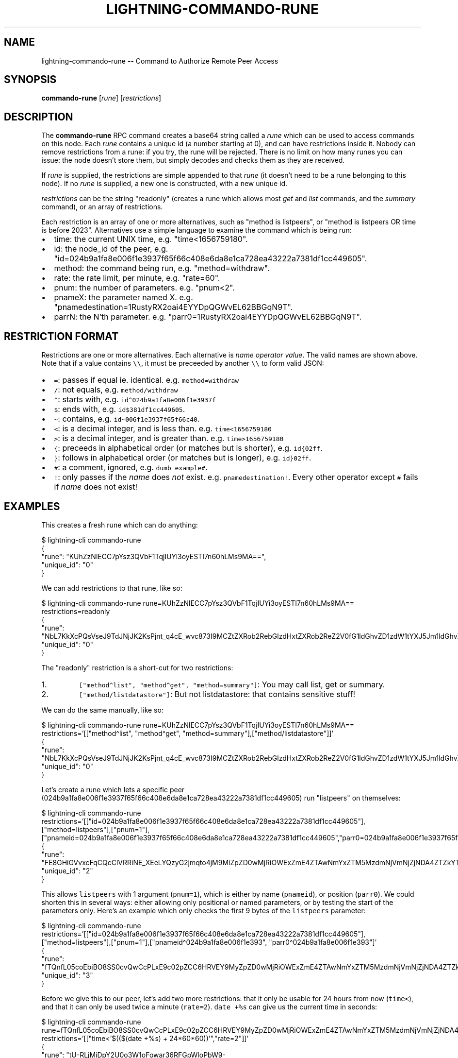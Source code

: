 .\" -*- mode: troff; coding: utf-8 -*-
.TH "LIGHTNING-COMMANDO-RUNE" "7" "" "Core Lightning 22.11rc1" ""
.SH NAME
lightning-commando-rune -- Command to Authorize Remote Peer Access
.SH SYNOPSIS
\fBcommando-rune\fR [\fIrune\fR] [\fIrestrictions\fR]
.SH DESCRIPTION
The \fBcommando-rune\fR RPC command creates a base64 string called a
\fIrune\fR which can be used to access commands on this node.  Each \fIrune\fR
contains a unique id (a number starting at 0), and can have
restrictions inside it.  Nobody can remove restrictions from a rune: if
you try, the rune will be rejected.  There is no limit on how many
runes you can issue: the node doesn't store them, but simply decodes
and checks them as they are received.
.PP
If \fIrune\fR is supplied, the restrictions are simple appended to that
\fIrune\fR (it doesn't need to be a rune belonging to this node).  If no
\fIrune\fR is supplied, a new one is constructed, with a new unique id.
.PP
\fIrestrictions\fR can be the string \(dqreadonly\(dq (creates a rune which
allows most \fIget\fR and \fIlist\fR commands, and the \fIsummary\fR command), or
an array of restrictions.
.PP
Each restriction is an array of one or more alternatives, such as \(dqmethod
is listpeers\(dq, or \(dqmethod is listpeers OR time is before 2023\(dq.  Alternatives use a simple language to examine the command which is
being run:
.IP "\(bu" 2
time: the current UNIX time, e.g. \(dqtime<1656759180\(dq.
.if n \
.sp -1
.if t \
.sp -0.25v
.IP "\(bu" 2
id: the node_id of the peer, e.g. \(dqid=024b9a1fa8e006f1e3937f65f66c408e6da8e1ca728ea43222a7381df1cc449605\(dq.
.if n \
.sp -1
.if t \
.sp -0.25v
.IP "\(bu" 2
method: the command being run, e.g. \(dqmethod=withdraw\(dq.
.if n \
.sp -1
.if t \
.sp -0.25v
.IP "\(bu" 2
rate: the rate limit, per minute, e.g. \(dqrate=60\(dq.
.if n \
.sp -1
.if t \
.sp -0.25v
.IP "\(bu" 2
pnum: the number of parameters. e.g. \(dqpnum<2\(dq.
.if n \
.sp -1
.if t \
.sp -0.25v
.IP "\(bu" 2
pnameX: the parameter named X. e.g. \(dqpnamedestination=1RustyRX2oai4EYYDpQGWvEL62BBGqN9T\(dq.
.if n \
.sp -1
.if t \
.sp -0.25v
.IP "\(bu" 2
parrN: the N'th parameter. e.g. \(dqparr0=1RustyRX2oai4EYYDpQGWvEL62BBGqN9T\(dq.
.SH RESTRICTION FORMAT
Restrictions are one or more alternatives.  Each
alternative is \fIname\fR \fIoperator\fR \fIvalue\fR.  The valid names are shown
above.  Note that if a value contains \fC\e\e\fR, it must be preceeded by another \fC\e\e\fR
to form valid JSON:
.IP "\(bu" 2
\fC=\fR: passes if equal ie. identical. e.g. \fCmethod=withdraw\fR
.if n \
.sp -1
.if t \
.sp -0.25v
.IP "\(bu" 2
\fC/\fR: not equals, e.g. \fCmethod/withdraw\fR
.if n \
.sp -1
.if t \
.sp -0.25v
.IP "\(bu" 2
\fC\(ha\fR: starts with, e.g. \fCid\(ha024b9a1fa8e006f1e3937f\fR
.if n \
.sp -1
.if t \
.sp -0.25v
.IP "\(bu" 2
\fC$\fR: ends with, e.g. \fCid$381df1cc449605\fR.
.if n \
.sp -1
.if t \
.sp -0.25v
.IP "\(bu" 2
\fC\(ti\fR: contains, e.g. \fCid\(ti006f1e3937f65f66c40\fR.
.if n \
.sp -1
.if t \
.sp -0.25v
.IP "\(bu" 2
\fC<\fR: is a decimal integer, and is less than. e.g. \fCtime<1656759180\fR
.if n \
.sp -1
.if t \
.sp -0.25v
.IP "\(bu" 2
\fC>\fR: is a decimal integer, and is greater than. e.g. \fCtime>1656759180\fR
.if n \
.sp -1
.if t \
.sp -0.25v
.IP "\(bu" 2
\fC{\fR: preceeds in alphabetical order (or matches but is shorter), e.g. \fCid{02ff\fR.
.if n \
.sp -1
.if t \
.sp -0.25v
.IP "\(bu" 2
\fC}\fR: follows in alphabetical order (or matches but is longer), e.g. \fCid}02ff\fR.
.if n \
.sp -1
.if t \
.sp -0.25v
.IP "\(bu" 2
\fC#\fR: a comment, ignored, e.g. \fCdumb example#\fR.
.if n \
.sp -1
.if t \
.sp -0.25v
.IP "\(bu" 2
\fC!\fR: only passes if the \fIname\fR does \fInot\fR exist. e.g. \fCpnamedestination!\fR.
Every other operator except \fC#\fR fails if \fIname\fR does not exist!
.SH EXAMPLES
This creates a fresh rune which can do anything:
.LP
.EX
$ lightning-cli commando-rune
{
   \(dqrune\(dq: \(dqKUhZzNlECC7pYsz3QVbF1TqjIUYi3oyESTI7n60hLMs9MA==\(dq,
   \(dqunique_id\(dq: \(dq0\(dq
}
.EE
.PP
We can add restrictions to that rune, like so:
.LP
.EX
$ lightning-cli commando-rune rune=KUhZzNlECC7pYsz3QVbF1TqjIUYi3oyESTI7n60hLMs9MA== restrictions=readonly
{
   \(dqrune\(dq: \(dqNbL7KkXcPQsVseJ9TdJNjJK2KsPjnt_q4cE_wvc873I9MCZtZXRob2RebGlzdHxtZXRob2ReZ2V0fG1ldGhvZD1zdW1tYXJ5Jm1ldGhvZC9saXN0ZGF0YXN0b3Jl\(dq,
   \(dqunique_id\(dq: \(dq0\(dq
}
.EE
.PP
The \(dqreadonly\(dq restriction is a short-cut for two restrictions:
.IP "1.  "
\fC[\(dqmethod\(halist\(dq, \(dqmethod\(haget\(dq, \(dqmethod=summary\(dq]\fR: You may call list, get or summary.
.if n \
.sp -1
.if t \
.sp -0.25v
.IP "2.  "
\fC[\(dqmethod/listdatastore\(dq]\fR: But not listdatastore: that contains sensitive stuff!
.LP
We can do the same manually, like so:
.LP
.EX
$ lightning-cli commando-rune rune=KUhZzNlECC7pYsz3QVbF1TqjIUYi3oyESTI7n60hLMs9MA== restrictions='[[\(dqmethod\(halist\(dq, \(dqmethod\(haget\(dq, \(dqmethod=summary\(dq],[\(dqmethod/listdatastore\(dq]]'
{
   \(dqrune\(dq: \(dqNbL7KkXcPQsVseJ9TdJNjJK2KsPjnt_q4cE_wvc873I9MCZtZXRob2RebGlzdHxtZXRob2ReZ2V0fG1ldGhvZD1zdW1tYXJ5Jm1ldGhvZC9saXN0ZGF0YXN0b3Jl\(dq,
   \(dqunique_id\(dq: \(dq0\(dq
}
.EE
.PP
Let's create a rune which lets a specific peer
(024b9a1fa8e006f1e3937f65f66c408e6da8e1ca728ea43222a7381df1cc449605)
run \(dqlistpeers\(dq on themselves:
.LP
.EX
$ lightning-cli commando-rune restrictions='[[\(dqid=024b9a1fa8e006f1e3937f65f66c408e6da8e1ca728ea43222a7381df1cc449605\(dq],[\(dqmethod=listpeers\(dq],[\(dqpnum=1\(dq],[\(dqpnameid=024b9a1fa8e006f1e3937f65f66c408e6da8e1ca728ea43222a7381df1cc449605\(dq,\(dqparr0=024b9a1fa8e006f1e3937f65f66c408e6da8e1ca728ea43222a7381df1cc449605\(dq]]'
{
   \(dqrune\(dq: \(dqFE8GHiGVvxcFqCQcClVRRiNE_XEeLYQzyG2jmqto4jM9MiZpZD0wMjRiOWExZmE4ZTAwNmYxZTM5MzdmNjVmNjZjNDA4ZTZkYThlMWNhNzI4ZWE0MzIyMmE3MzgxZGYxY2M0NDk2MDUmbWV0aG9kPWxpc3RwZWVycyZwbnVtPTEmcG5hbWVpZD0wMjRiOWExZmE4ZTAwNmYxZTM5MzdmNjVmNjZjNDA4ZTZkYThlMWNhNzI4ZWE0MzIyMmE3MzgxZGYxY2M0NDk2MDV8cGFycjA9MDI0YjlhMWZhOGUwMDZmMWUzOTM3ZjY1ZjY2YzQwOGU2ZGE4ZTFjYTcyOGVhNDMyMjJhNzM4MWRmMWNjNDQ5NjA1\(dq,
   \(dqunique_id\(dq: \(dq2\(dq
}
.EE
.PP
This allows \fClistpeers\fR with 1 argument (\fCpnum=1\fR), which is either by name (\fCpnameid\fR), or position (\fCparr0\fR).  We could shorten this in several ways: either allowing only positional or named parameters, or by testing the start of the parameters only.  Here's an example which only checks the first 9 bytes of the \fClistpeers\fR parameter:
.LP
.EX
$ lightning-cli commando-rune restrictions='[[\(dqid=024b9a1fa8e006f1e3937f65f66c408e6da8e1ca728ea43222a7381df1cc449605\(dq],[\(dqmethod=listpeers\(dq],[\(dqpnum=1\(dq],[\(dqpnameid\(ha024b9a1fa8e006f1e393\(dq, \(dqparr0\(ha024b9a1fa8e006f1e393\(dq]'
 {
   \(dqrune\(dq: \(dqfTQnfL05coEbiBO8SS0cvQwCcPLxE9c02pZCC6HRVEY9MyZpZD0wMjRiOWExZmE4ZTAwNmYxZTM5MzdmNjVmNjZjNDA4ZTZkYThlMWNhNzI4ZWE0MzIyMmE3MzgxZGYxY2M0NDk2MDUmbWV0aG9kPWxpc3RwZWVycyZwbnVtPTEmcG5hbWVpZF4wMjRiOWExZmE4ZTAwNmYxZTM5M3xwYXJyMF4wMjRiOWExZmE4ZTAwNmYxZTM5Mw==\(dq,
   \(dqunique_id\(dq: \(dq3\(dq
}
.EE
.PP
Before we give this to our peer, let's add two more restrictions: that
it only be usable for 24 hours from now (\fCtime<\fR), and that it can only
be used twice a minute (\fCrate=2\fR).  \fCdate +%s\fR can give us the current
time in seconds:
.LP
.EX
$ lightning-cli commando-rune rune=fTQnfL05coEbiBO8SS0cvQwCcPLxE9c02pZCC6HRVEY9MyZpZD0wMjRiOWExZmE4ZTAwNmYxZTM5MzdmNjVmNjZjNDA4ZTZkYThlMWNhNzI4ZWE0MzIyMmE3MzgxZGYxY2M0NDk2MDUmbWV0aG9kPWxpc3RwZWVycyZwbnVtPTEmcG5hbWVpZF4wMjRiOWExZmE4ZTAwNmYxZTM5M3xwYXJyMF4wMjRiOWExZmE4ZTAwNmYxZTM5Mw== restrictions='[[\(dqtime<'$(($(date +%s) + 24*60*60))'\(dq,\(dqrate=2\(dq]]'
{
   \(dqrune\(dq: \(dqtU-RLjMiDpY2U0o3W1oFowar36RFGpWloPbW9-RuZdo9MyZpZD0wMjRiOWExZmE4ZTAwNmYxZTM5MzdmNjVmNjZjNDA4ZTZkYThlMWNhNzI4ZWE0MzIyMmE3MzgxZGYxY2M0NDk2MDUmbWV0aG9kPWxpc3RwZWVycyZwbnVtPTEmcG5hbWVpZF4wMjRiOWExZmE4ZTAwNmYxZTM5M3xwYXJyMF4wMjRiOWExZmE4ZTAwNmYxZTM5MyZ0aW1lPDE2NTY5MjA1MzgmcmF0ZT0y\(dq,
   \(dqunique_id\(dq: \(dq3\(dq
}
.EE
.PP
You can also use lightning-decode(7) to examine runes you have been given:
.LP
.EX
$ .lightning-cli decode tU-RLjMiDpY2U0o3W1oFowar36RFGpWloPbW9-RuZdo9MyZpZD0wMjRiOWExZmE4ZTAwNmYxZTM5MzdmNjVmNjZjNDA4ZTZkYThlMWNhNzI4ZWE0MzIyMmE3MzgxZGYxY2M0NDk2MDUmbWV0aG9kPWxpc3RwZWVycyZwbnVtPTEmcG5hbWVpZF4wMjRiOWExZmE4ZTAwNmYxZTM5M3xwYXJyMF4wMjRiOWExZmE4ZTAwNmYxZTM5MyZ0aW1lPDE2NTY5MjA1MzgmcmF0ZT0y
{
   \(dqtype\(dq: \(dqrune\(dq,
   \(dqunique_id\(dq: \(dq3\(dq,
   \(dqstring\(dq: \(dqb54f912e33220e9636534a375b5a05a306abdfa4451a95a5a0f6d6f7e46e65da:=3&id=024b9a1fa8e006f1e3937f65f66c408e6da8e1ca728ea43222a7381df1cc449605&method=listpeers&pnum=1&pnameid\(ha024b9a1fa8e006f1e393|parr0\(ha024b9a1fa8e006f1e393&time<1656920538&rate=2\(dq,
   \(dqrestrictions\(dq: [
      {
         \(dqalternatives\(dq: [
            \(dqid=024b9a1fa8e006f1e3937f65f66c408e6da8e1ca728ea43222a7381df1cc449605\(dq
         ],
         \(dqsummary\(dq: \(dqid (of commanding peer) equal to '024b9a1fa8e006f1e3937f65f66c408e6da8e1ca728ea43222a7381df1cc449605'\(dq
      },
      {
         \(dqalternatives\(dq: [
            \(dqmethod=listpeers\(dq
         ],
         \(dqsummary\(dq: \(dqmethod (of command) equal to 'listpeers'\(dq
      },
      {
         \(dqalternatives\(dq: [
            \(dqpnum=1\(dq
         ],
         \(dqsummary\(dq: \(dqpnum (number of command parameters) equal to 1\(dq
      },
      {
         \(dqalternatives\(dq: [
            \(dqpnameid\(ha024b9a1fa8e006f1e393\(dq,
            \(dqparr0\(ha024b9a1fa8e006f1e393\(dq
         ],
         \(dqsummary\(dq: \(dqpnameid (object parameter 'id') starts with '024b9a1fa8e006f1e393' OR parr0 (array parameter #0) starts with '024b9a1fa8e006f1e393'\(dq
      },
      {
         \(dqalternatives\(dq: [
            \(dqtime<1656920538\(dq
         ],
         \(dqsummary\(dq: \(dqtime (in seconds since 1970) less than 1656920538 (approximately 19 hours 18 minutes from now)\(dq
      },
      {
         \(dqalternatives\(dq: [
            \(dqrate=2\(dq
         ],
         \(dqsummary\(dq: \(dqrate (max per minute) equal to 2\(dq
      }
   ],
   \(dqvalid\(dq: true
}
.EE
.SH SHARING RUNES
Because anyone can add a restriction to a rune, you can always turn a
normal rune into a read-only rune, or restrict access for 30 minutes
from the time you give it to someone.  Adding restrictions before
sharing runes is best practice.
.PP
If a rune has a ratelimit, any derived rune will have the same id, and
thus will compete for that ratelimit.  You might want to consider
adding a tighter ratelimit to a rune before sharing it, so you will
keep the remainder.  For example, if you rune has a limit of 60 times
per minute, adding a limit of 5 times per minute and handing that rune
out means you can still use your original rune 55 times per minute.
.SH RETURN VALUE
On success, an object is returned, containing:
.IP "\(bu" 2
\fBrune\fR (string): the resulting rune
.if n \
.sp -1
.if t \
.sp -0.25v
.IP "\(bu" 2
\fBunique_id\fR (string): the id of this rune: this is set at creation and cannot be changed (even as restrictions are added)
.LP
The following warnings may also be returned:
.IP "\(bu" 2
\fBwarning_unrestricted_rune\fR: A warning shown when runes are created with powers that could drain your node
.SH AUTHOR
Rusty Russell <\fIrusty@rustcorp.com.au\fR> wrote the original Python
commando.py plugin, the in-tree commando plugin, and this manual page.
.PP
Christian Decker came up with the name \(dqcommando\(dq, which almost
excuses his previous adoption of the name \(dqEltoo\(dq.
.SH SEE ALSO
lightning-commando(7), lightning-decode(7)
.SH RESOURCES
Main web site: \fIhttps://github.com/ElementsProject/lightning\fR
\" SHA256STAMP:294332e66225c5ca4b82a5eac113f6c645068e871fd72a2ab1412be6caebbaee

